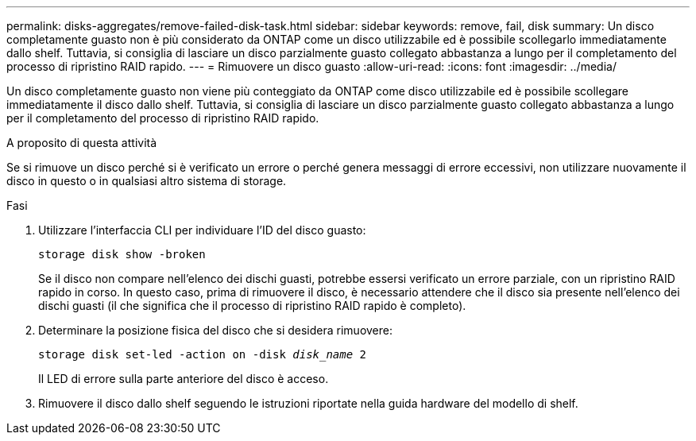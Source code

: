 ---
permalink: disks-aggregates/remove-failed-disk-task.html 
sidebar: sidebar 
keywords: remove, fail, disk 
summary: Un disco completamente guasto non è più considerato da ONTAP come un disco utilizzabile ed è possibile scollegarlo immediatamente dallo shelf. Tuttavia, si consiglia di lasciare un disco parzialmente guasto collegato abbastanza a lungo per il completamento del processo di ripristino RAID rapido. 
---
= Rimuovere un disco guasto
:allow-uri-read: 
:icons: font
:imagesdir: ../media/


[role="lead"]
Un disco completamente guasto non viene più conteggiato da ONTAP come disco utilizzabile ed è possibile scollegare immediatamente il disco dallo shelf. Tuttavia, si consiglia di lasciare un disco parzialmente guasto collegato abbastanza a lungo per il completamento del processo di ripristino RAID rapido.

.A proposito di questa attività
Se si rimuove un disco perché si è verificato un errore o perché genera messaggi di errore eccessivi, non utilizzare nuovamente il disco in questo o in qualsiasi altro sistema di storage.

.Fasi
. Utilizzare l'interfaccia CLI per individuare l'ID del disco guasto:
+
`storage disk show -broken`

+
Se il disco non compare nell'elenco dei dischi guasti, potrebbe essersi verificato un errore parziale, con un ripristino RAID rapido in corso. In questo caso, prima di rimuovere il disco, è necessario attendere che il disco sia presente nell'elenco dei dischi guasti (il che significa che il processo di ripristino RAID rapido è completo).

. Determinare la posizione fisica del disco che si desidera rimuovere:
+
`storage disk set-led -action on -disk _disk_name_ 2`

+
Il LED di errore sulla parte anteriore del disco è acceso.

. Rimuovere il disco dallo shelf seguendo le istruzioni riportate nella guida hardware del modello di shelf.


